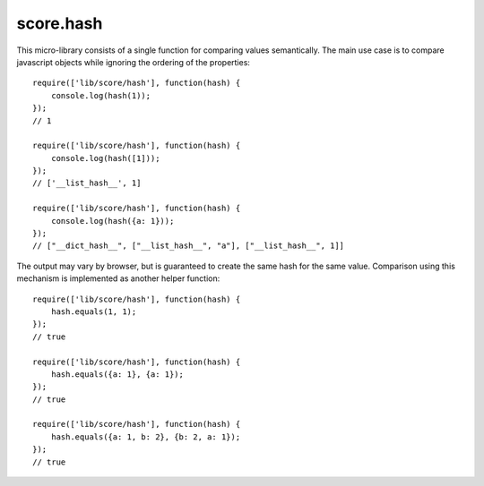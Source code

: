.. _js_hash:

**********
score.hash
**********

This micro-library consists of a single function for comparing values
semantically. The main use case is to compare javascript objects while
ignoring the ordering of the properties::

    require(['lib/score/hash'], function(hash) {
        console.log(hash(1));
    });
    // 1

    require(['lib/score/hash'], function(hash) {
        console.log(hash([1]));
    });
    // ['__list_hash__', 1]

    require(['lib/score/hash'], function(hash) {
        console.log(hash({a: 1}));
    });
    // ["__dict_hash__", ["__list_hash__", "a"], ["__list_hash__", 1]]

The output may vary by browser, but is guaranteed to create the same hash for
the same value. Comparison using this mechanism is implemented as another
helper function::

    require(['lib/score/hash'], function(hash) {
        hash.equals(1, 1);
    });
    // true

    require(['lib/score/hash'], function(hash) {
        hash.equals({a: 1}, {a: 1});
    });
    // true

    require(['lib/score/hash'], function(hash) {
        hash.equals({a: 1, b: 2}, {b: 2, a: 1});
    });
    // true


